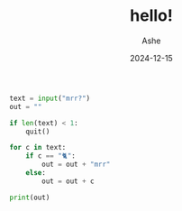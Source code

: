 #+AUTHOR: Ashe
#+TITLE: hello!
#+DATE: 2024-12-15
#+DESCRIPTION: mrr mrr transcriber
#+SUMMARY: mrr.py
#+TAGS[]: personal
#+SHOWTOC: false

#+begin_src python
text = input("mrr?")
out = ""

if len(text) < 1:
    quit()

for c in text:
    if c == "🐈":
        out = out + "mrr"
    else:
        out = out + c

print(out)

#+end_src
